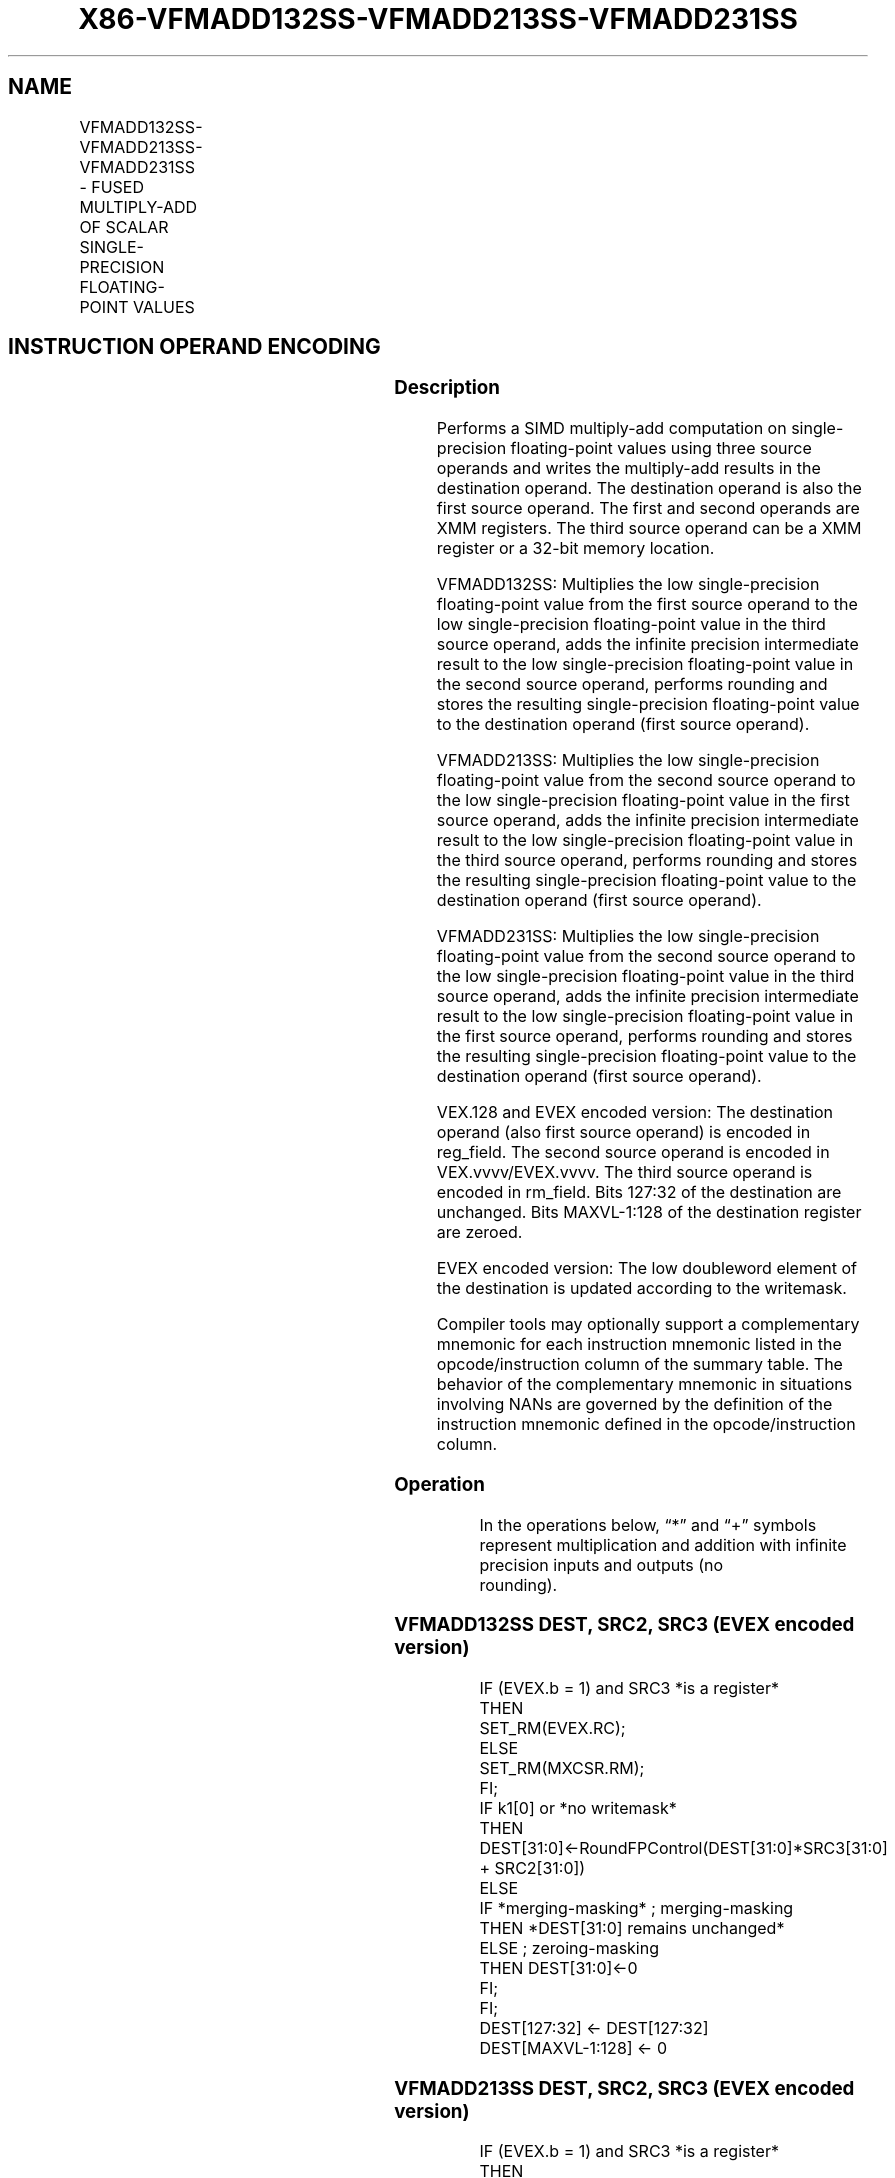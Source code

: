 .nh
.TH "X86-VFMADD132SS-VFMADD213SS-VFMADD231SS" "7" "May 2019" "TTMO" "Intel x86-64 ISA Manual"
.SH NAME
VFMADD132SS-VFMADD213SS-VFMADD231SS - FUSED MULTIPLY-ADD OF SCALAR SINGLE-PRECISION FLOATING-POINT VALUES
.TS
allbox;
l l l l l 
l l l l l .
\fB\fCOpcode/Instruction\fR	\fB\fCOp/En\fR	\fB\fC64/32 bit Mode Support\fR	\fB\fCCPUID Feature Flag\fR	\fB\fCDescription\fR
T{
VEX.LIG.66.0F38.W0 99 /r VFMADD132SS xmm1, xmm2, xmm3/m32
T}
	A	V/V	FMA	T{
Multiply scalar single\-precision floating\-point value from xmm1 and xmm3/m32, add to xmm2 and put result in xmm1.
T}
T{
VEX.LIG.66.0F38.W0 A9 /r VFMADD213SS xmm1, xmm2, xmm3/m32
T}
	A	V/V	FMA	T{
Multiply scalar single\-precision floating\-point value from xmm1 and xmm2, add to xmm3/m32 and put result in xmm1.
T}
T{
VEX.LIG.66.0F38.W0 B9 /r VFMADD231SS xmm1, xmm2, xmm3/m32
T}
	A	V/V	FMA	T{
Multiply scalar single\-precision floating\-point value from xmm2 and xmm3/m32, add to xmm1 and put result in xmm1.
T}
T{
EVEX.LIG.66.0F38.W0 99 /r VFMADD132SS xmm1 {k1}{z}, xmm2, xmm3/m32{er}
T}
	B	V/V	AVX512F	T{
Multiply scalar single\-precision floating\-point value from xmm1 and xmm3/m32, add to xmm2 and put result in xmm1.
T}
T{
EVEX.LIG.66.0F38.W0 A9 /r VFMADD213SS xmm1 {k1}{z}, xmm2, xmm3/m32{er}
T}
	B	V/V	AVX512F	T{
Multiply scalar single\-precision floating\-point value from xmm1 and xmm2, add to xmm3/m32 and put result in xmm1.
T}
T{
EVEX.LIG.66.0F38.W0 B9 /r VFMADD231SS xmm1 {k1}{z}, xmm2, xmm3/m32{er}
T}
	B	V/V	AVX512F	T{
Multiply scalar single\-precision floating\-point value from xmm2 and xmm3/m32, add to xmm1 and put result in xmm1.
T}
.TE

.SH INSTRUCTION OPERAND ENCODING
.TS
allbox;
l l l l l l 
l l l l l l .
Op/En	Tuple Type	Operand 1	Operand 2	Operand 3	Operand 4
A	NA	ModRM:reg (r, w)	VEX.vvvv (r)	ModRM:r/m (r)	NA
B	Tuple1 Scalar	ModRM:reg (r, w)	EVEX.vvvv (r)	ModRM:r/m (r)	NA
.TE

.SS Description
.PP
Performs a SIMD multiply\-add computation on single\-precision
floating\-point values using three source operands and writes the
multiply\-add results in the destination operand. The destination operand
is also the first source operand. The first and second operands are XMM
registers. The third source operand can be a XMM register or a 32\-bit
memory location.

.PP
VFMADD132SS: Multiplies the low single\-precision floating\-point value
from the first source operand to the low single\-precision floating\-point
value in the third source operand, adds the infinite precision
intermediate result to the low single\-precision floating\-point value in
the second source operand, performs rounding and stores the resulting
single\-precision floating\-point value to the destination operand (first
source operand).

.PP
VFMADD213SS: Multiplies the low single\-precision floating\-point value
from the second source operand to the low single\-precision
floating\-point value in the first source operand, adds the infinite
precision intermediate result to the low single\-precision floating\-point
value in the third source operand, performs rounding and stores the
resulting single\-precision floating\-point value to the destination
operand (first source operand).

.PP
VFMADD231SS: Multiplies the low single\-precision floating\-point value
from the second source operand to the low single\-precision
floating\-point value in the third source operand, adds the infinite
precision intermediate result to the low single\-precision floating\-point
value in the first source operand, performs rounding and stores the
resulting single\-precision floating\-point value to the destination
operand (first source operand).

.PP
VEX.128 and EVEX encoded version: The destination operand (also first
source operand) is encoded in reg\_field. The second source operand is
encoded in VEX.vvvv/EVEX.vvvv. The third source operand is encoded in
rm\_field. Bits 127:32 of the destination are unchanged. Bits
MAXVL\-1:128 of the destination register are zeroed.

.PP
EVEX encoded version: The low doubleword element of the destination is
updated according to the writemask.

.PP
Compiler tools may optionally support a complementary mnemonic for each
instruction mnemonic listed in the opcode/instruction column of the
summary table. The behavior of the complementary mnemonic in situations
involving NANs are governed by the definition of the instruction
mnemonic defined in the opcode/instruction column.

.SS Operation
.PP
.RS

.nf
In the operations below, “*” and “+” symbols represent multiplication and addition with infinite precision inputs and outputs (no
rounding).

.fi
.RE

.SS VFMADD132SS DEST, SRC2, SRC3 (EVEX encoded version)
.PP
.RS

.nf
IF (EVEX.b = 1) and SRC3 *is a register*
    THEN
        SET\_RM(EVEX.RC);
    ELSE
        SET\_RM(MXCSR.RM);
FI;
IF k1[0] or *no writemask*
    THEN DEST[31:0]←RoundFPControl(DEST[31:0]*SRC3[31:0] + SRC2[31:0])
    ELSE
        IF *merging\-masking* ; merging\-masking
            THEN *DEST[31:0] remains unchanged*
            ELSE ; zeroing\-masking
                THEN DEST[31:0]←0
        FI;
FI;
DEST[127:32] ← DEST[127:32]
DEST[MAXVL\-1:128] ← 0

.fi
.RE

.SS VFMADD213SS DEST, SRC2, SRC3 (EVEX encoded version)
.PP
.RS

.nf
IF (EVEX.b = 1) and SRC3 *is a register*
    THEN
        SET\_RM(EVEX.RC);
    ELSE
        SET\_RM(MXCSR.RM);
FI;
IF k1[0] or *no writemask*
    THEN DEST[31:0]←RoundFPControl(SRC2[31:0]*DEST[31:0] + SRC3[31:0])
    ELSE
        IF *merging\-masking* ; merging\-masking
            THEN *DEST[31:0] remains unchanged*
            ELSE ; zeroing\-masking
                THEN DEST[31:0]←0
        FI;
FI;
DEST[127:32] ← DEST[127:32]
DEST[MAXVL\-1:128] ← 0

.fi
.RE

.SS VFMADD231SS DEST, SRC2, SRC3 (EVEX encoded version)
.PP
.RS

.nf
IF (EVEX.b = 1) and SRC3 *is a register*
    THEN
        SET\_RM(EVEX.RC);
    ELSE
        SET\_RM(MXCSR.RM);
FI;
IF k1[0] or *no writemask*
    THEN DEST[31:0]←RoundFPControl(SRC2[31:0]*SRC3[31:0] + DEST[31:0])
    ELSE
        IF *merging\-masking* ; merging\-masking
            THEN *DEST[31:0]] remains unchanged*
            ELSE ; zeroing\-masking
                THEN DEST[31:0]←0
        FI;
FI;
DEST[127:32] ← DEST[127:32]
DEST[MAXVL\-1:128] ← 0

.fi
.RE

.SS VFMADD132SS DEST, SRC2, SRC3 (VEX encoded version)
.PP
.RS

.nf
DEST[31:0]←RoundFPControl\_MXCSR(DEST[31:0]*SRC3[31:0] + SRC2[31:0])
DEST[127:32] ←DEST[127:32]
DEST[MAXVL\-1:128] ←0

.fi
.RE

.SS VFMADD213SS DEST, SRC2, SRC3 (VEX encoded version)
.PP
.RS

.nf
DEST[31:0]←RoundFPControl\_MXCSR(SRC2[31:0]*DEST[31:0] + SRC3[31:0])
DEST[127:32] ←DEST[127:32]
DEST[MAXVL\-1:128] ←0

.fi
.RE

.SS VFMADD231SS DEST, SRC2, SRC3 (VEX encoded version)
.PP
.RS

.nf
DEST[31:0]←RoundFPControl\_MXCSR(SRC2[31:0]*SRC3[31:0] + DEST[31:0])
DEST[127:32] ←DEST[127:32]
DEST[MAXVL\-1:128] ←0

.fi
.RE

.SS Intel C/C++ Compiler Intrinsic Equivalent
.PP
.RS

.nf
VFMADDxxxSS \_\_m128 \_mm\_fmadd\_round\_ss(\_\_m128 a, \_\_m128 b, \_\_m128 c, int r);

VFMADDxxxSS \_\_m128 \_mm\_mask\_fmadd\_ss(\_\_m128 a, \_\_mmask8 k, \_\_m128 b, \_\_m128 c);

VFMADDxxxSS \_\_m128 \_mm\_maskz\_fmadd\_ss(\_\_mmask8 k, \_\_m128 a, \_\_m128 b, \_\_m128 c);

VFMADDxxxSS \_\_m128 \_mm\_mask3\_fmadd\_ss(\_\_m128 a, \_\_m128 b, \_\_m128 c, \_\_mmask8 k);

VFMADDxxxSS \_\_m128 \_mm\_mask\_fmadd\_round\_ss(\_\_m128 a, \_\_mmask8 k, \_\_m128 b, \_\_m128 c, int r);

VFMADDxxxSS \_\_m128 \_mm\_maskz\_fmadd\_round\_ss(\_\_mmask8 k, \_\_m128 a, \_\_m128 b, \_\_m128 c, int r);

VFMADDxxxSS \_\_m128 \_mm\_mask3\_fmadd\_round\_ss(\_\_m128 a, \_\_m128 b, \_\_m128 c, \_\_mmask8 k, int r);

VFMADDxxxSS \_\_m128 \_mm\_fmadd\_ss (\_\_m128 a, \_\_m128 b, \_\_m128 c);

.fi
.RE

.SS SIMD Floating\-Point Exceptions
.PP
Overflow, Underflow, Invalid, Precision, Denormal

.SS Other Exceptions
.PP
VEX\-encoded instructions, see Exceptions Type 3.

.PP
EVEX\-encoded instructions, see Exceptions Type E3.

.SH SEE ALSO
.PP
x86\-manpages(7) for a list of other x86\-64 man pages.

.SH COLOPHON
.PP
This UNOFFICIAL, mechanically\-separated, non\-verified reference is
provided for convenience, but it may be incomplete or broken in
various obvious or non\-obvious ways. Refer to Intel® 64 and IA\-32
Architectures Software Developer’s Manual for anything serious.

.br
This page is generated by scripts; therefore may contain visual or semantical bugs. Please report them (or better, fix them) on https://github.com/ttmo-O/x86-manpages.

.br
Copyleft TTMO 2020 (Turkish Unofficial Chamber of Reverse Engineers - https://ttmo.re).
